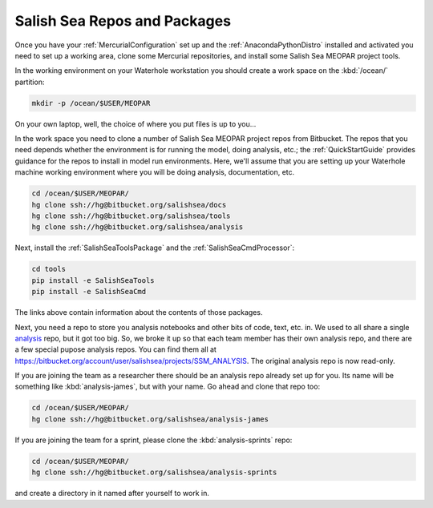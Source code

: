 .. _SalishSeaReposPackages:

Salish Sea Repos and Packages
=============================

Once you have your :ref:`MercurialConfiguration` set up and the :ref:`AnacondaPythonDistro` installed and activated you need to set up a working area,
clone some Mercurial repositories,
and install some Salish Sea MEOPAR project tools.

In the working environment on your Waterhole workstation you should create a work space on the :kbd:`/ocean/` partition:

.. code-block:: bash

    mkdir -p /ocean/$USER/MEOPAR

On your own laptop,
well,
the choice of where you put files is up to you...

In the work space you need to clone a number of Salish Sea MEOPAR project repos from Bitbucket.
The repos that you need depends whether the environment is for running the model,
doing analysis,
etc.;
the :ref:`QuickStartGuide` provides guidance for the repos to install in model run environments.
Here,
we'll assume that you are setting up your Waterhole machine working environment where you will be doing analysis,
documentation,
etc.

.. code-block:: bash

    cd /ocean/$USER/MEOPAR/
    hg clone ssh://hg@bitbucket.org/salishsea/docs
    hg clone ssh://hg@bitbucket.org/salishsea/tools
    hg clone ssh://hg@bitbucket.org/salishsea/analysis

Next,
install the :ref:`SalishSeaToolsPackage` and the :ref:`SalishSeaCmdProcessor`:

.. code-block:: bash

    cd tools
    pip install -e SalishSeaTools
    pip install -e SalishSeaCmd

The links above contain information about the contents of those packages.

Next,
you need a repo to store you analysis notebooks and other bits of code,
text,
etc. in.
We used to all share a single `analysis`_ repo,
but it got too big.
So,
we broke it up so that each team member has their own analysis repo,
and there are a few special pupose analysis repos.
You can find them all at https://bitbucket.org/account/user/salishsea/projects/SSM_ANALYSIS.
The original analysis repo is now read-only.

.. _analysis: https://bitbucket.org/salishsea/analysis

If you are joining the team as a researcher there should be an analysis repo already set up for you.
Its name will be something like :kbd:`analysis-james`,
but with your name.
Go ahead and clone that repo too:

.. code-block:: bash

    cd /ocean/$USER/MEOPAR/
    hg clone ssh://hg@bitbucket.org/salishsea/analysis-james

If you are joining the team for a sprint,
please clone the :kbd:`analysis-sprints` repo:

.. code-block:: bash

    cd /ocean/$USER/MEOPAR/
    hg clone ssh://hg@bitbucket.org/salishsea/analysis-sprints

and create a directory in it named after yourself to work in.
